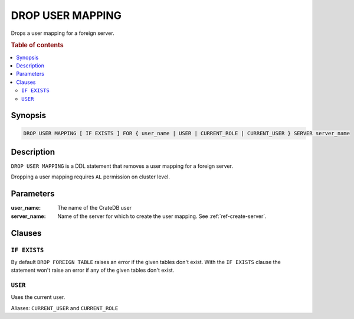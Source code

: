 .. highlight:: psql
.. _ref-drop-user-mapping:

=================
DROP USER MAPPING
=================

Drops a user mapping for a foreign server.

.. rubric:: Table of contents

.. contents::
   :local:

Synopsis
========

.. code-block:: psql

  DROP USER MAPPING [ IF EXISTS ] FOR { user_name | USER | CURRENT_ROLE | CURRENT_USER } SERVER server_name

Description
===========

``DROP USER MAPPING`` is a DDL statement that removes a user mapping for a
foreign server.

Dropping a user mapping requires ``AL`` permission on cluster level.

Parameters
==========

:user_name:
  The name of the CrateDB user

:server_name:
  Name of the server for which to create the user mapping. See :ref:`ref-create-server`.

Clauses
=======

``IF EXISTS``
-------------

By default ``DROP FOREIGN TABLE`` raises an error if the given tables don't
exist. With the ``IF EXISTS`` clause the statement won't raise an error if any
of the given tables don't exist.

``USER``
--------

Uses the current user.

Aliases: ``CURRENT_USER`` and ``CURRENT_ROLE``

.. seealso::

   - :ref:`administration-fdw`
   - :ref:`ref-create-user-mapping`
